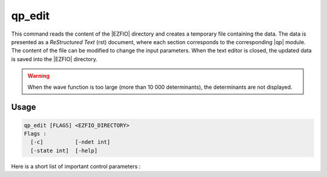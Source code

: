 .. _qp_edit:

.. TODO

=======
qp_edit
=======

This command reads the content of the |EZFIO| directory and creates a temporary
file containing the data. The data is presented as a *ReStructured Text* (rst)
document, where each section corresponds to the corresponding |qp| module.
The content of the file can be modified to change the input parameters. When
the text editor is closed, the updated data is saved into the |EZFIO| directory.

.. warning::
   When the wave function is too large (more than 10 000 determinants), the
   determinants are not displayed.

Usage
-----

.. code:: bash

    qp_edit [FLAGS] <EZFIO_DIRECTORY>
    Flags :
      [-c]          [-ndet int]
      [-state int]  [-help]


.. option:: -c

   Checks the input data

.. option:: -ndet <int>

   Truncates the wavefunction to the target number of determinants

.. option:: -state <int>

   Pick the target state as a new wavefunction.

.. option:: -help

   Print the help text and exits


Here is a short list of important control parameters :

.. option:: read_wf

   If ``false``, initialize the calculation with a single-determinant wave
   function. If ``true``, initialize the calculation with the wave function stored
   in the |EZFIO| directory.



